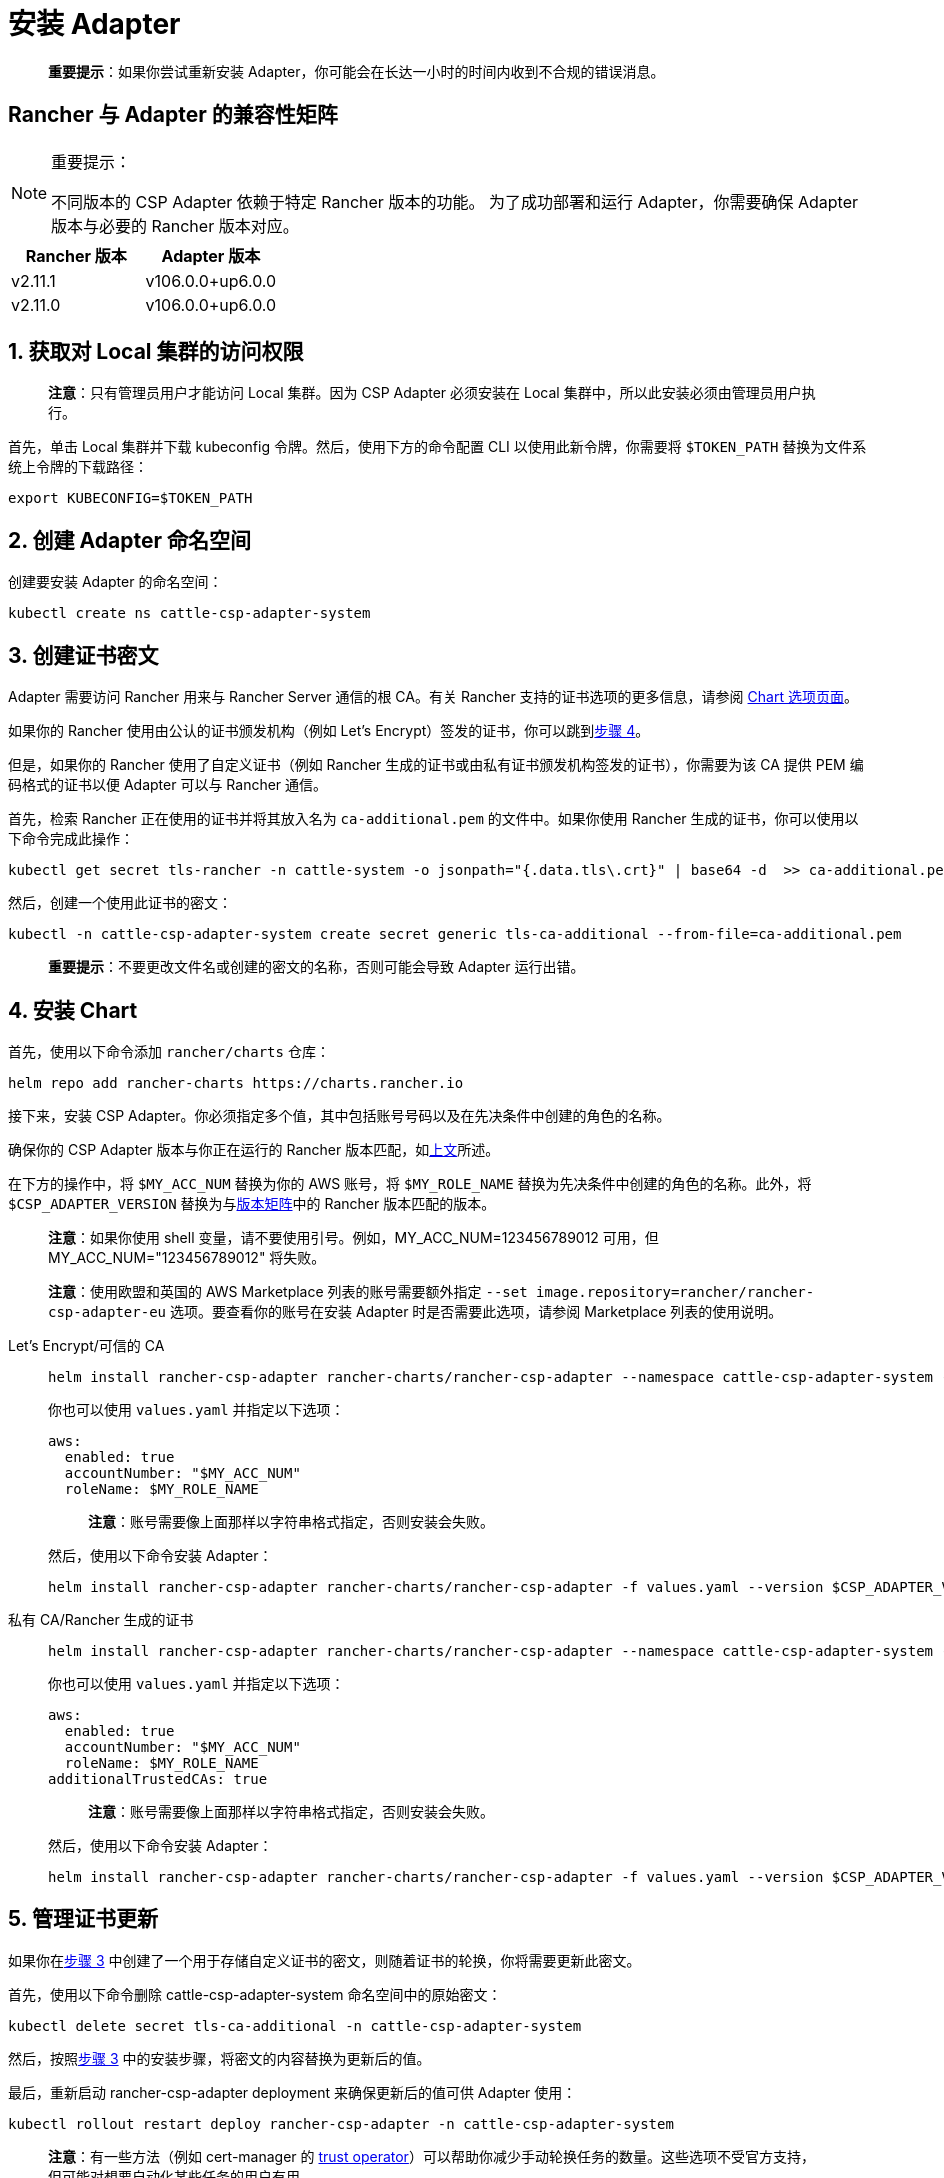 = 安装 Adapter

____
*重要提示*：如果你尝试重新安装 Adapter，你可能会在长达一小时的时间内收到不合规的错误消息。
____

== Rancher 与 Adapter 的兼容性矩阵

[NOTE]
.重要提示：
====

不同版本的 CSP Adapter 依赖于特定 Rancher 版本的功能。
为了成功部署和运行 Adapter，你需要确保 Adapter 版本与必要的 Rancher 版本对应。
====

|===
| Rancher 版本 | Adapter 版本

| v2.11.1
| v106.0.0+up6.0.0

| v2.11.0
| v106.0.0+up6.0.0
|===

== 1. 获取对 Local 集群的访问权限

____
*注意*：只有管理员用户才能访问 Local 集群。因为 CSP Adapter 必须安装在 Local 集群中，所以此安装必须由管理员用户执行。
____

首先，单击 Local 集群并下载 kubeconfig 令牌。然后，使用下方的命令配置 CLI 以使用此新令牌，你需要将 `$TOKEN_PATH` 替换为文件系统上令牌的下载路径：

[,bash]
----
export KUBECONFIG=$TOKEN_PATH
----

== 2. 创建 Adapter 命名空间

创建要安装 Adapter 的命名空间：

[,bash]
----
kubectl create ns cattle-csp-adapter-system
----

== 3. 创建证书密文

Adapter 需要访问 Rancher 用来与 Rancher Server 通信的根 CA。有关 Rancher 支持的证书选项的更多信息，请参阅 xref:installation-and-upgrade/references/helm-chart-options.adoc[Chart 选项页面]。

如果你的 Rancher 使用由公认的证书颁发机构（例如 Let's Encrypt）签发的证书，你可以跳到<<_4_安装_chart,步骤 4>>。

但是，如果你的 Rancher 使用了自定义证书（例如 Rancher 生成的证书或由私有证书颁发机构签发的证书），你需要为该 CA 提供 PEM 编码格式的证书以便 Adapter 可以与 Rancher 通信。

首先，检索 Rancher 正在使用的证书并将其放入名为 `ca-additional.pem` 的文件中。如果你使用 Rancher 生成的证书，你可以使用以下命令完成此操作：

[,bash]
----
kubectl get secret tls-rancher -n cattle-system -o jsonpath="{.data.tls\.crt}" | base64 -d  >> ca-additional.pem
----

然后，创建一个使用此证书的密文：

[,bash]
----
kubectl -n cattle-csp-adapter-system create secret generic tls-ca-additional --from-file=ca-additional.pem
----

____
*重要提示*：不要更改文件名或创建的密文的名称，否则可能会导致 Adapter 运行出错。
____

== 4. 安装 Chart

首先，使用以下命令添加 `rancher/charts` 仓库：

[,bash]
----
helm repo add rancher-charts https://charts.rancher.io
----

接下来，安装 CSP Adapter。你必须指定多个值，其中包括账号号码以及在先决条件中创建的角色的名称。

确保你的 CSP Adapter 版本与你正在运行的 Rancher 版本匹配，如<<_rancher_与_adapter_的兼容性矩阵,上文>>所述。

在下方的操作中，将 `$MY_ACC_NUM` 替换为你的 AWS 账号，将 `$MY_ROLE_NAME` 替换为先决条件中创建的角色的名称。此外，将 `$CSP_ADAPTER_VERSION` 替换为与<<_rancher_与_adapter_的兼容性矩阵,版本矩阵>>中的 Rancher 版本匹配的版本。

____
*注意*：如果你使用 shell 变量，请不要使用引号。例如，MY_ACC_NUM=123456789012 可用，但 MY_ACC_NUM="123456789012" 将失败。
____

____
*注意*：使用欧盟和英国的 AWS Marketplace 列表的账号需要额外指定 `--set image.repository=rancher/rancher-csp-adapter-eu` 选项。要查看你的账号在安装 Adapter 时是否需要此选项，请参阅 Marketplace 列表的使用说明。
____

[tabs]
======
Let's Encrypt/可信的 CA::
+
--
[,bash]
----
helm install rancher-csp-adapter rancher-charts/rancher-csp-adapter --namespace cattle-csp-adapter-system --set aws.enabled=true --set aws.roleName=$MY_ROLE_NAME --set-string aws.accountNumber=$MY_ACC_NUM --version $CSP_ADAPTER_VERSION
----

你也可以使用 `values.yaml` 并指定以下选项：

[,yaml]
----
aws:
  enabled: true
  accountNumber: "$MY_ACC_NUM"
  roleName: $MY_ROLE_NAME
----

____
*注意*：账号需要像上面那样以字符串格式指定，否则安装会失败。
____

然后，使用以下命令安装 Adapter：

[,bash]
----
helm install rancher-csp-adapter rancher-charts/rancher-csp-adapter -f values.yaml --version $CSP_ADAPTER_VERSION
----
--

私有 CA/Rancher 生成的证书::
+
--
[,bash]
----
helm install rancher-csp-adapter rancher-charts/rancher-csp-adapter --namespace cattle-csp-adapter-system --set aws.enabled=true --set aws.roleName=$MY_ROLE_NAME --set-string aws.accountNumber=$MY_ACC_NUM --set additionalTrustedCAs=true --version $CSP_ADAPTER_VERSION
----

你也可以使用 `values.yaml` 并指定以下选项：

[,yaml]
----
aws:
  enabled: true
  accountNumber: "$MY_ACC_NUM"
  roleName: $MY_ROLE_NAME
additionalTrustedCAs: true
----

____
*注意*：账号需要像上面那样以字符串格式指定，否则安装会失败。
____

然后，使用以下命令安装 Adapter：

[,bash]
----
helm install rancher-csp-adapter rancher-charts/rancher-csp-adapter -f values.yaml --version $CSP_ADAPTER_VERSION
----
--
======

== 5. 管理证书更新

如果你在<<_3_创建证书密文,步骤 3>> 中创建了一个用于存储自定义证书的密文，则随着证书的轮换，你将需要更新此密文。

首先，使用以下命令删除 cattle-csp-adapter-system 命名空间中的原始密文：

[,bash]
----
kubectl delete secret tls-ca-additional -n cattle-csp-adapter-system
----

然后，按照<<_3_创建证书密文,步骤 3>> 中的安装步骤，将密文的内容替换为更新后的值。

最后，重新启动 rancher-csp-adapter deployment 来确保更新后的值可供 Adapter 使用：

[,bash]
----
kubectl rollout restart deploy rancher-csp-adapter -n cattle-csp-adapter-system
----

____
*注意*：有一些方法（例如 cert-manager 的 https://cert-manager.io/docs/projects/trust/[trust operator]）可以帮助你减少手动轮换任务的数量。这些选项不受官方支持，但可能对想要自动化某些任务的用户有用。
____
